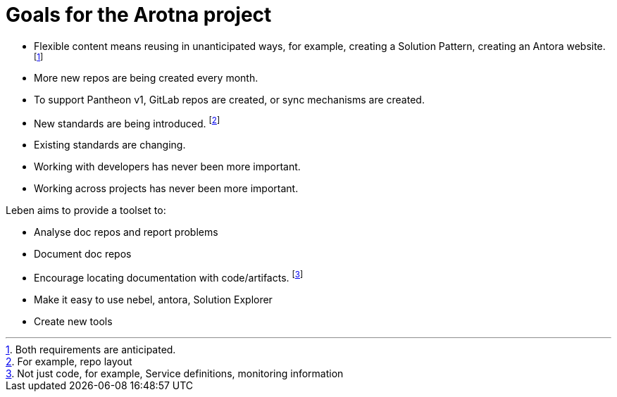 // this file is autogenerated from `make docs`.
= Goals for the Arotna project

* Flexible content means reusing in unanticipated ways, for example, creating a Solution Pattern, creating an Antora website. footnote:[Both requirements are anticipated.]
* More new repos are being created every month.
* To support Pantheon v1, GitLab repos are created, or sync mechanisms are created.
* New standards are being introduced. footnote:[For example, repo layout]
* Existing standards are changing.
* Working with developers has never been more important.
* Working across projects has never been more important.

Leben aims to provide a toolset to:

* Analyse doc repos and report problems
* Document doc repos
* Encourage locating documentation with code/artifacts. footnote:[Not just code, for example, Service definitions, monitoring information]
* Make it easy to use nebel, antora, Solution Explorer
* Create new tools
